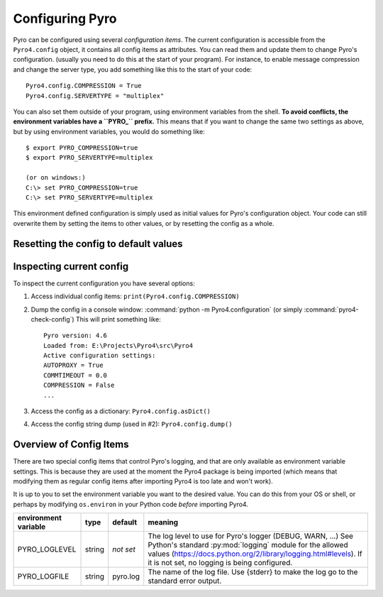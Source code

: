 .. index:: configuration

****************
Configuring Pyro
****************

Pyro can be configured using several *configuration items*.
The current configuration is accessible from the ``Pyro4.config`` object, it contains all config items as attributes.
You can read them and update them to change Pyro's configuration.
(usually you need to do this at the start of your program).
For instance, to enable message compression and change the server type, you add something like this to the start of your code::

  Pyro4.config.COMPRESSION = True
  Pyro4.config.SERVERTYPE = "multiplex"

.. index::
    double: configuration; environment variables

You can also set them outside of your program, using environment variables from the shell.
**To avoid conflicts, the environment variables have a ``PYRO_`` prefix.** This means that if you want
to change the same two settings as above, but by using environment variables, you would do something like::

    $ export PYRO_COMPRESSION=true
    $ export PYRO_SERVERTYPE=multiplex

    (or on windows:)
    C:\> set PYRO_COMPRESSION=true
    C:\> set PYRO_SERVERTYPE=multiplex

This environment defined configuration is simply used as initial values for Pyro's configuration object.
Your code can still overwrite them by setting the items to other values, or by resetting the config as a whole.


.. index:: reset config to default

Resetting the config to default values
--------------------------------------

.. method:: Pyro4.config.reset([useenvironment=True])

    Resets the configuration items to their builtin default values.
    If `useenvironment` is True, it will overwrite builtin config items with any values set
    by environment variables. If you don't trust your environment, it may be a good idea
    to reset the config items to just the builtin defaults (ignoring any environment variables)
    by calling this method with `useenvironment` set to False.
    Do this before using any other part of the Pyro library.


.. index:: current config, pyro4-check-config

Inspecting current config
-------------------------

To inspect the current configuration you have several options:

1. Access individual config items: ``print(Pyro4.config.COMPRESSION)``
2. Dump the config in a console window: :command:`python -m Pyro4.configuration` (or simply :command:`pyro4-check-config`)
   This will print something like::

        Pyro version: 4.6
        Loaded from: E:\Projects\Pyro4\src\Pyro4
        Active configuration settings:
        AUTOPROXY = True
        COMMTIMEOUT = 0.0
        COMPRESSION = False
        ...

3. Access the config as a dictionary: ``Pyro4.config.asDict()``
4. Access the config string dump (used in #2): ``Pyro4.config.dump()``


.. index:: configuration items

.. _config-items:

Overview of Config Items
------------------------

======================= ======= =============== =======
config item             type    default         meaning
======================= ======= =============== =======
AUTOPROXY               bool    True            Enable to make Pyro automatically replace Pyro objects by proxies in the method arguments and return values of remote method calls. Doesn't work with marshal serializer.
COMMTIMEOUT             float   0.0             network communication timeout in seconds. 0.0=no timeout (infinite wait)
COMPRESSION             bool    False           Enable to make Pyro compress the data that travels over the network
DETAILED_TRACEBACK      bool    False           Enable to get detailed exception tracebacks (including the value of local variables per stack frame)
HOST                    str     localhost       Hostname where Pyro daemons will bind on
MAX_MESSAGE_SIZE        int     0               Maximum size in bytes of the messages sent or received on the wire. If a message exceeds this size, a ProtocolError is raised.
NS_HOST                 str     *equal to       Hostname for the name server. Used for locating in clients only (use the normal HOST config item in the name server itself)
                                HOST*
NS_PORT                 int     9090            TCP port of the name server. Used by the server and for locating in clients.
NS_BCPORT               int     9091            UDP port of the broadcast responder from the name server. Used by the server and for locating in clients.
NS_BCHOST               str     None            Hostname for the broadcast responder of the name sever. Used by the server only.
NS_AUTOCLEAN            float   0.0             Specify a recurring period in seconds where the Name server checks its registrations and removes the ones that are not available anymore. (0=disabled, otherwise should be >=3)
NATHOST                 str     None            External hostname in case of NAT (used by the server)
NATPORT                 int     None            External port in case of NAT (used by the server)
BROADCAST_ADDRS         str     <broadcast>,    List of comma separated addresses that Pyro should send broadcasts to (for NS locating in clients)
                                0.0.0.0
ONEWAY_THREADED         bool    True            Enable to make oneway calls be processed in their own separate thread
POLLTIMEOUT             float   2.0             For the multiplexing server only: the timeout of the select or poll calls
SERVERTYPE              str     thread          Select the Pyro server type. thread=thread pool based, multiplex=select/poll/kqueue based
SOCK_REUSE              bool    False           Should SO_REUSEADDR be used on sockets that Pyro creates.
PREFER_IP_VERSION       int     4               The IP address type that is preferred (4=ipv4, 6=ipv6, 0=let OS decide).
THREADPOOL_SIZE         int     40              For the thread pool server: maximum number of threads running
THREADPOOL_SIZE_MIN     int     4               For the thread pool server: minimum number of threads running
FLAME_ENABLED           bool    False           Should Pyro Flame be enabled on the server
SERIALIZER              str     serpent         The wire protocol serializer to use for clients/proxies (one of: serpent, json, marshal, msgpack, pickle, dill)
SERIALIZERS_ACCEPTED    set     json,marshal,   The wire protocol serializers accepted in the server/daemon. In your code it should be a set of strings,
                                serpent,msgpack use a comma separated string instead when setting the shell environment variable.
PICKLE_PROTOCOL_VERSION int     highest poss    The pickle protocol version to use, if pickle is selected as serializer. Defaults to pickle.HIGHEST_PROTOCOL
DILL_PROTOCOL_VERSION   int     highest poss    The dill protocol version to use, if dill is selected as serializer. Defaults to dill.HIGHEST_PROTOCOL (-1 if dill is not installed)
JSON_MODULE             string  json            The json module to use for the json serializer. (json is included in the stdlib, simplejson is a possible 3rd party alternative).
LOGWIRE                 bool    False           If wire-level message data should be written to the logfile (you may want to disable COMPRESSION)
METADATA                bool    True            Client: Get remote object metadata from server automatically on proxy connect (methods, attributes, oneways, etc) and use local checks in the proxy against it (set to False to use compatible behavior with Pyro 4.26 and earlier)
REQUIRE_EXPOSE          bool    True            Server: Is @expose required to make members remotely accessible. If False, everything is accessible (use this only for backwards compatibility).
USE_MSG_WAITALL         bool    True (False if  Some systems have broken socket MSG_WAITALL support. Set this item to False if your system is one of these. Pyro will then use another (but slower) piece of code to receive network data.
                                on Windows)
MAX_RETRIES             int     0               Automatically retry network operations for some exceptions (timeout / connection closed), be careful to use when remote functions have a side effect (e.g.: calling twice results in error)
ITER_STREAMING          bool    True            Should iterator item streaming support be enabled in the server (default=True)
ITER_STREAM_LIFETIME    float   0.0             Maximum lifetime in seconds for item streams (default=0, no limit - iterator only stops when exhausted or client disconnects)
ITER_STREAM_LINGER      float   30.0            Linger time in seconds to keep an item stream alive after proxy disconnects (allows to reconnect to stream)
======================= ======= ==============  =======

.. index::
    double: configuration items; logging

There are two special config items that control Pyro's logging, and that are only available as environment variable settings.
This is because they are used at the moment the Pyro4 package is being imported
(which means that modifying them as regular config items after importing Pyro4 is too late and won't work).

It is up to you to set the environment variable you want to the desired value. You can do this from your OS or shell,
or perhaps by modifying ``os.environ`` in your Python code *before* importing Pyro4.


======================= ======= ============== =======
environment variable    type    default        meaning
======================= ======= ============== =======
PYRO_LOGLEVEL           string  *not set*      The log level to use for Pyro's logger (DEBUG, WARN, ...) See Python's standard :py:mod:`logging` module for the allowed values (https://docs.python.org/2/library/logging.html#levels). If it is not set, no logging is being configured.
PYRO_LOGFILE            string  pyro.log       The name of the log file. Use {stderr} to make the log go to the standard error output.
======================= ======= ============== =======
